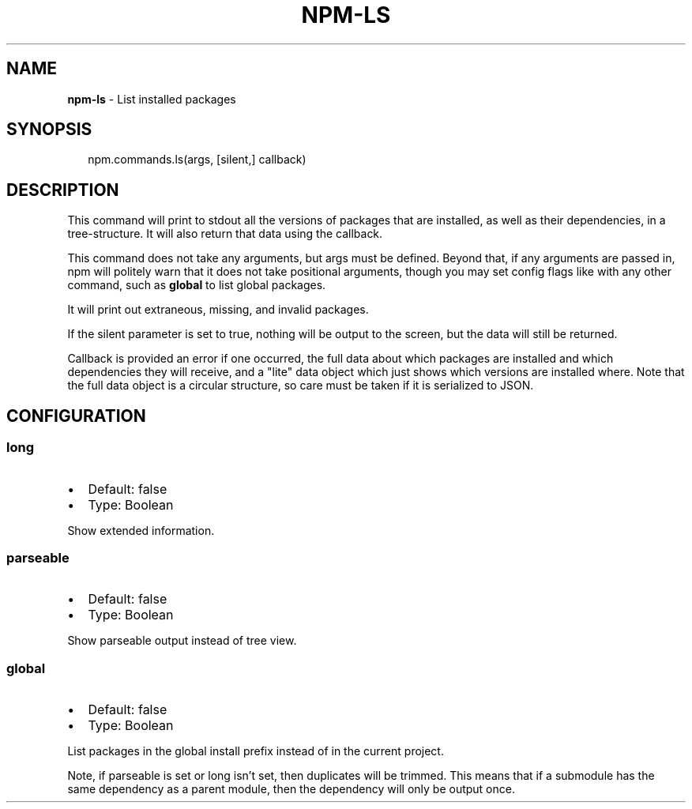 .TH "NPM\-LS" "3" "March 2016" "" ""
.SH "NAME"
\fBnpm-ls\fR \- List installed packages
.SH SYNOPSIS
.P
.RS 2
.nf
npm\.commands\.ls(args, [silent,] callback)
.fi
.RE
.SH DESCRIPTION
.P
This command will print to stdout all the versions of packages that are
installed, as well as their dependencies, in a tree\-structure\. It will also
return that data using the callback\.
.P
This command does not take any arguments, but args must be defined\.
Beyond that, if any arguments are passed in, npm will politely warn that it
does not take positional arguments, though you may set config flags
like with any other command, such as \fBglobal\fP to list global packages\.
.P
It will print out extraneous, missing, and invalid packages\.
.P
If the silent parameter is set to true, nothing will be output to the screen,
but the data will still be returned\.
.P
Callback is provided an error if one occurred, the full data about which
packages are installed and which dependencies they will receive, and a
"lite" data object which just shows which versions are installed where\.
Note that the full data object is a circular structure, so care must be
taken if it is serialized to JSON\.
.SH CONFIGURATION
.SS long
.RS 0
.IP \(bu 2
Default: false
.IP \(bu 2
Type: Boolean

.RE
.P
Show extended information\.
.SS parseable
.RS 0
.IP \(bu 2
Default: false
.IP \(bu 2
Type: Boolean

.RE
.P
Show parseable output instead of tree view\.
.SS global
.RS 0
.IP \(bu 2
Default: false
.IP \(bu 2
Type: Boolean

.RE
.P
List packages in the global install prefix instead of in the current
project\.
.P
Note, if parseable is set or long isn't set, then duplicates will be trimmed\.
This means that if a submodule has the same dependency as a parent module, then the
dependency will only be output once\.
